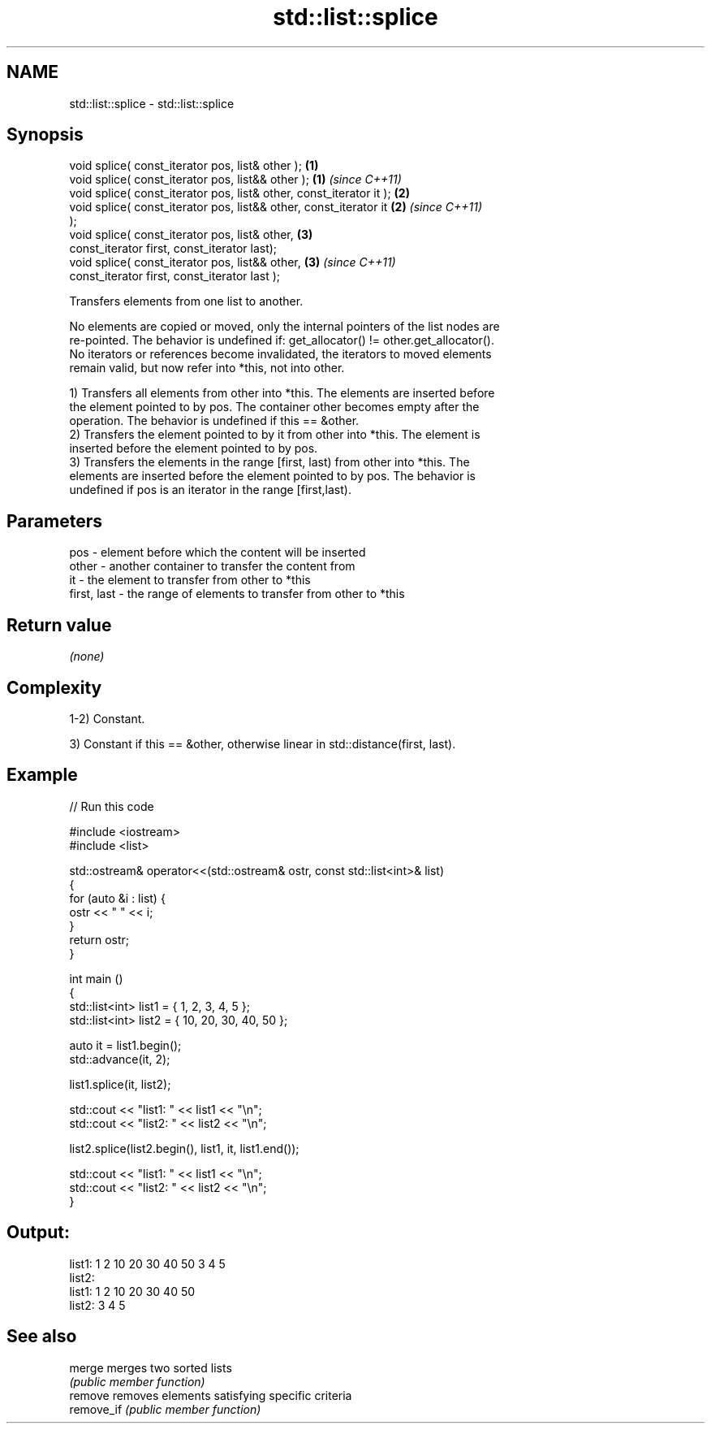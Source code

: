 .TH std::list::splice 3 "Nov 25 2015" "2.1 | http://cppreference.com" "C++ Standard Libary"
.SH NAME
std::list::splice \- std::list::splice

.SH Synopsis
   void splice( const_iterator pos, list& other );                    \fB(1)\fP
   void splice( const_iterator pos, list&& other );                   \fB(1)\fP \fI(since C++11)\fP
   void splice( const_iterator pos, list& other, const_iterator it ); \fB(2)\fP
   void splice( const_iterator pos, list&& other, const_iterator it   \fB(2)\fP \fI(since C++11)\fP
   );
   void splice( const_iterator pos, list& other,                      \fB(3)\fP
                const_iterator first, const_iterator last);
   void splice( const_iterator pos, list&& other,                     \fB(3)\fP \fI(since C++11)\fP
                const_iterator first, const_iterator last );

   Transfers elements from one list to another.

   No elements are copied or moved, only the internal pointers of the list nodes are
   re-pointed. The behavior is undefined if: get_allocator() != other.get_allocator().
   No iterators or references become invalidated, the iterators to moved elements
   remain valid, but now refer into *this, not into other.

   1) Transfers all elements from other into *this. The elements are inserted before
   the element pointed to by pos. The container other becomes empty after the
   operation. The behavior is undefined if this == &other.
   2) Transfers the element pointed to by it from other into *this. The element is
   inserted before the element pointed to by pos.
   3) Transfers the elements in the range [first, last) from other into *this. The
   elements are inserted before the element pointed to by pos. The behavior is
   undefined if pos is an iterator in the range [first,last).

.SH Parameters

   pos         - element before which the content will be inserted
   other       - another container to transfer the content from
   it          - the element to transfer from other to *this
   first, last - the range of elements to transfer from other to *this

.SH Return value

   \fI(none)\fP

.SH Complexity

   1-2) Constant.

   3) Constant if this == &other, otherwise linear in std::distance(first, last).

.SH Example

   
// Run this code

 #include <iostream>
 #include <list>
  
 std::ostream& operator<<(std::ostream& ostr, const std::list<int>& list)
 {
     for (auto &i : list) {
         ostr << " " << i;
     }
     return ostr;
 }
  
 int main ()
 {
     std::list<int> list1 = { 1, 2, 3, 4, 5 };
     std::list<int> list2 = { 10, 20, 30, 40, 50 };
  
     auto it = list1.begin();
     std::advance(it, 2);
  
     list1.splice(it, list2);
  
     std::cout << "list1: " << list1 << "\\n";
     std::cout << "list2: " << list2 << "\\n";
  
     list2.splice(list2.begin(), list1, it, list1.end());
  
     std::cout << "list1: " << list1 << "\\n";
     std::cout << "list2: " << list2 << "\\n";
 }

.SH Output:

 list1:  1 2 10 20 30 40 50 3 4 5
 list2:
 list1:  1 2 10 20 30 40 50
 list2:  3 4 5

.SH See also

   merge     merges two sorted lists
             \fI(public member function)\fP 
   remove    removes elements satisfying specific criteria
   remove_if \fI(public member function)\fP 
